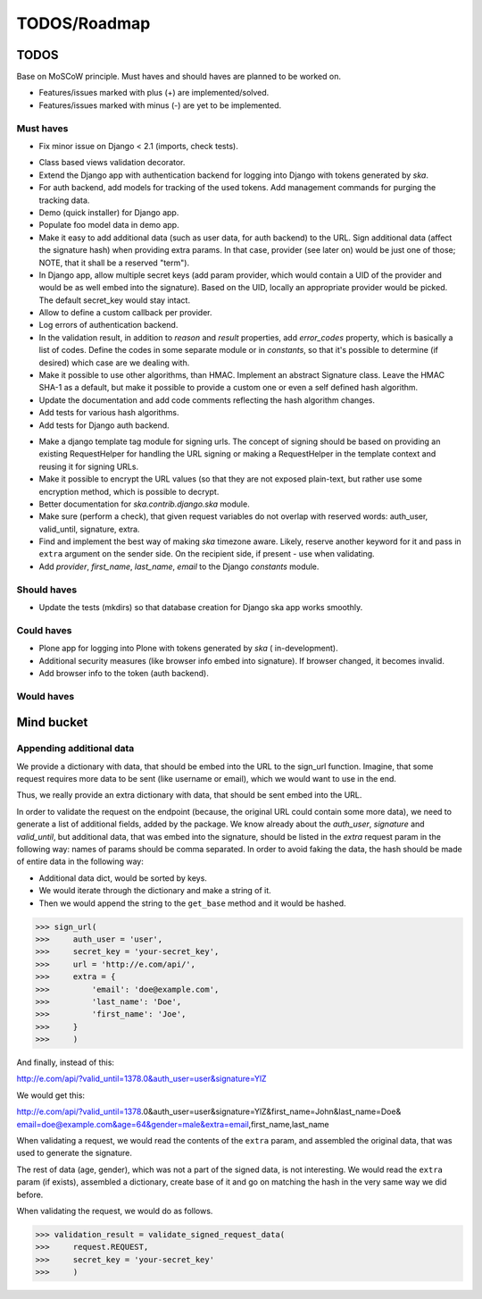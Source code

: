 =============
TODOS/Roadmap
=============

TODOS
=====
Base on MoSCoW principle. Must haves and should haves are planned to be worked
on.

* Features/issues marked with plus (+) are implemented/solved.
* Features/issues marked with minus (-) are yet to be implemented.

Must haves
----------
- Fix minor issue on Django < 2.1 (imports, check tests).
+ Class based views validation decorator.
+ Extend the Django app with authentication backend for logging into Django with
  tokens generated by `ska`.
+ For auth backend, add models for tracking of the used tokens. Add management
  commands for purging the tracking data.
+ Demo (quick installer) for Django app.
+ Populate foo model data in demo app.
+ Make it easy to add additional data (such as user data, for auth backend) to
  the URL. Sign additional data (affect the signature hash) when providing
  extra params. In that case, provider (see later on) would be just one of
  those; NOTE, that it shall be a reserved "term").
+ In Django app, allow multiple secret keys (add param provider, which would
  contain a UID of the provider and would be as well embed into the signature).
  Based on the UID, locally an appropriate provider would be picked. The
  default secret_key would stay intact.
+ Allow to define a custom callback per provider.
+ Log errors of authentication backend.
+ In the validation result, in addition to `reason` and `result` properties,
  add `error_codes` property, which is basically a list of codes. Define the
  codes in some separate module or in `constants`, so that it's possible to
  determine (if desired) which case are we dealing with.
+ Make it possible to use other algorithms, than HMAC. Implement an abstract
  Signature class. Leave the HMAC SHA-1 as a default, but make it possible to
  provide a custom one or even a self defined hash algorithm.
+ Update the documentation and add code comments reflecting the hash algorithm
  changes.
+ Add tests for various hash algorithms.
+ Add tests for Django auth backend.
- Make a django template tag module for signing urls. The concept of signing
  should be based on providing an existing RequestHelper for handling the
  URL signing or making a RequestHelper in the template context and reusing it
  for signing URLs.
- Make it possible to encrypt the URL values (so that they are not exposed
  plain-text, but rather use some encryption method, which is possible to
  decrypt.
- Better documentation for `ska.contrib.django.ska` module.
- Make sure (perform a check), that given request variables do not overlap with
  reserved words: auth_user, valid_until, signature, extra.
- Find and implement the best way of making `ska` timezone aware. Likely,
  reserve another keyword for it and pass in ``extra`` argument on the sender
  side. On the recipient side, if present - use when validating.
- Add `provider`, `first_name`, `last_name`, `email` to the Django `constants`
  module.

Should haves
------------
- Update the tests (mkdirs) so that database creation for Django ska app works
  smoothly.

Could haves
-----------
- Plone app for logging into Plone with tokens generated by `ska` (
  in-development).
- Additional security measures (like browser info embed into signature). If
  browser changed, it becomes invalid.
- Add browser info to the token (auth backend).

Would haves
-----------

Mind bucket
===========
Appending additional data
-------------------------
We provide a dictionary with data, that should be embed into the URL to the
sign_url function. Imagine, that some request requires more data to be
sent (like username or email), which we would want to use in the end.

Thus, we really provide an extra dictionary with data, that should be sent
embed into the URL.

In order to validate the request on the endpoint (because, the original URL
could contain some more data), we need to generate a list of additional fields,
added by the package. We know already about the `auth_user`, `signature` and
`valid_until`, but additional data, that was embed into the signature, should
be listed in the `extra` request param in the following way: names of params
should be comma separated. In order to avoid faking the data, the hash should
be made of entire data in the following way:

- Additional data dict, would be sorted by keys.
- We would iterate through the dictionary and make a string of it.
- Then we would append the string to the ``get_base`` method and it would be
  hashed.

>>> sign_url(
>>>     auth_user = 'user',
>>>     secret_key = 'your-secret_key',
>>>     url = 'http://e.com/api/',
>>>     extra = {
>>>         'email': 'doe@example.com',
>>>         'last_name': 'Doe',
>>>         'first_name': 'Joe',
>>>     }
>>>     )

And finally, instead of this:

http://e.com/api/?valid_until=1378.0&auth_user=user&signature=YlZ

We would get this:

http://e.com/api/?valid_until=1378.0&auth_user=user&signature=YlZ&first_name=John&last_name=Doe&
email=doe@example.com&age=64&gender=male&extra=email,first_name,last_name

When validating a request, we would read the contents of the ``extra`` param,
and assembled the original data, that was used to generate the signature.

The rest of data (age, gender), which was not a part of the signed data, is
not interesting. We would read the ``extra`` param (if exists), assembled a
dictionary, create base of it and go on matching the hash in the very same
way we did before.

When validating the request, we would do as follows.

>>> validation_result = validate_signed_request_data(
>>>     request.REQUEST,
>>>     secret_key = 'your-secret_key'
>>>     )
